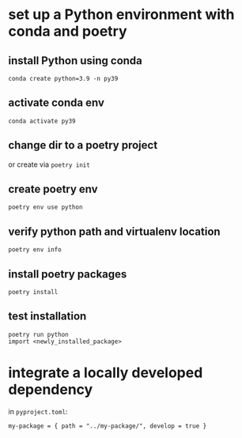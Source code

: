 
* set up a Python environment with conda and poetry

** install Python using conda
: conda create python=3.9 -n py39

** activate conda env
: conda activate py39

** change dir to a poetry project
or create via ~poetry init~

** create poetry env
: poetry env use python

** verify python path and virtualenv location
: poetry env info

** install poetry packages
: poetry install

** test installation 
: poetry run python
: import <newly_installed_package>



* integrate a locally developed dependency
in ~pyproject.toml~:
#+BEGIN_SRC 
my-package = { path = "../my-package/", develop = true }
#+END_SRC


